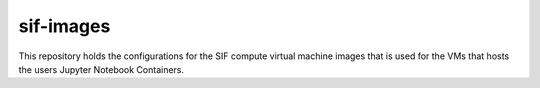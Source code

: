 ==========
sif-images
==========

This repository holds the configurations for the SIF compute virtual machine images
that is used for the VMs that hosts the users Jupyter Notebook Containers.

